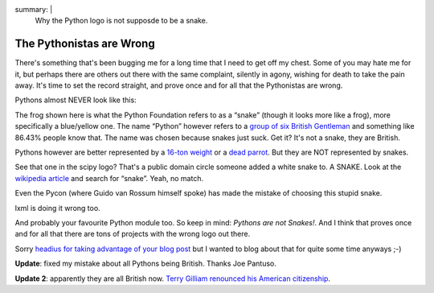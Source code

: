 summary: |
  Why the Python logo is not supposde to be a snake.

The Pythonistas are Wrong
=========================

There's something that's been bugging me for a long time that I need to
get off my chest. Some of you may hate me for it, but perhaps there are
others out there with the same complaint, silently in agony, wishing for
death to take the pain away. It's time to set the record straight, and
prove once and for all that the Pythonistas are wrong.

Pythons almost NEVER look like this: 

.. image:: http://dev.pocoo.org/~mitsuhiko/python-logo.gif
   :alt: python logo

The frog shown here is what the Python Foundation refers to as a “snake”
(though it looks more like a frog), more specifically a blue/yellow one.
The name “Python” however refers to a `group of six British Gentleman
<http://en.wikipedia.org/wiki/Monty_Python>`_ and something like 86.43%
people know that. The name was chosen because snakes just suck. Get it?
It's not a snake, they are British.

Pythons however are better represented by a `16-ton weight
<http://www.jumpstation.ca/recroom/comedy/python/banana.html>`_ or a
`dead parrot <http://youtube.com/watch?v=-XUTBJIV93w>`_. But they are
NOT represented by snakes.

.. image:: http://dev.pocoo.org/~mitsuhiko/scipylogo.gif
   :alt: scipy logo

See that one in the scipy logo? That's a public domain circle someone
added a white snake to. A SNAKE. Look at the `wikipedia article
<http://en.wikipedia.org/wiki/Python_Programming_Language>`_ and search
for “snake”. Yeah, no match.

.. image:: http://dev.pocoo.org/~mitsuhiko/pycon08.png
   :alt: pycon08 logo

Even the Pycon (where Guido van Rossum himself spoke) has made the
mistake of choosing this stupid snake.

.. image:: http://dev.pocoo.org/~mitsuhiko/lxmltagpython.png
   :alt: xml tag python
   
lxml is doing it wrong too.

And probably your favourite Python module too. So keep in mind: *Pythons
are not Snakes!*. And I think that proves once and for all that there
are tons of projects with the wrong logo out there.

Sorry `headius for taking advantage of your blog post
<http://headius.blogspot.com/2008/04/rubyists-are-wrong.html>`_ but I
wanted to blog about that for quite some time anyways ;-)

**Update**: fixed my mistake about all Pythons being British. Thanks
Joe Pantuso.

**Update 2**: apparently they are all British now. `Terry Gilliam
renounced his American citizenship
<http://en.wikipedia.org/wiki/Terry_Gilliam#Later_life>`_.
